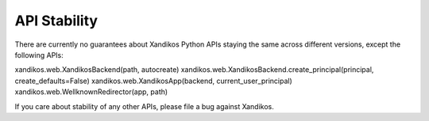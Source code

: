 API Stability
=============

There are currently no guarantees about Xandikos Python APIs staying the same
across different versions, except the following APIs:

xandikos.web.XandikosBackend(path, autocreate)
xandikos.web.XandikosBackend.create_principal(principal, create_defaults=False)
xandikos.web.XandikosApp(backend, current_user_principal)
xandikos.web.WellknownRedirector(app, path)

If you care about stability of any other APIs, please file a bug against Xandikos.
